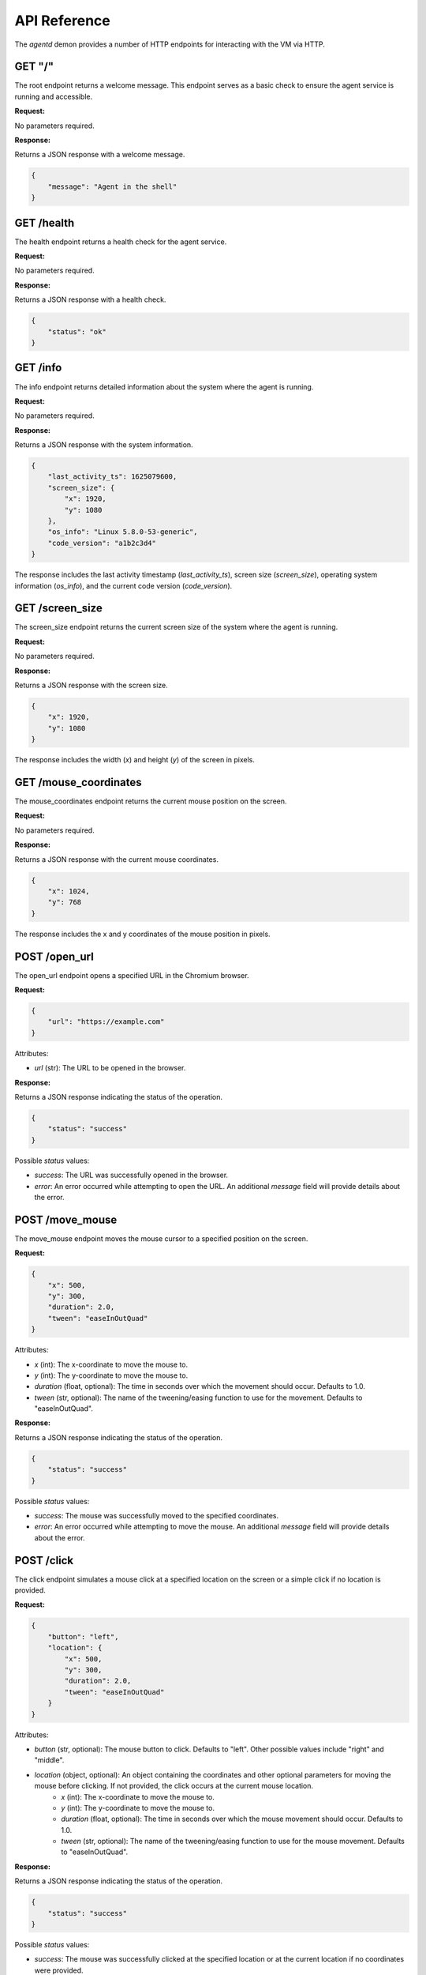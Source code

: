 API Reference
=============

The `agentd` demon provides a number of HTTP endpoints for interacting with the VM via HTTP.

GET "/"
^^^^^^^

The root endpoint returns a welcome message. This endpoint serves as a basic check to ensure 
the agent service is running and accessible.

**Request:**

No parameters required.

**Response:**

Returns a JSON response with a welcome message.

.. code-block:: json

    {
        "message": "Agent in the shell"
    }

GET /health
^^^^^^^^^^^

The health endpoint returns a health check for the agent service.

**Request:**

No parameters required.

**Response:**

Returns a JSON response with a health check.

.. code-block:: json

    {
        "status": "ok"
    }

GET /info
^^^^^^^^^

The info endpoint returns detailed information about the system where the agent is running.

**Request:**

No parameters required.

**Response:**

Returns a JSON response with the system information.

.. code-block:: json

    {
        "last_activity_ts": 1625079600,
        "screen_size": {
            "x": 1920,
            "y": 1080
        },
        "os_info": "Linux 5.8.0-53-generic",
        "code_version": "a1b2c3d4"
    }

The response includes the last activity timestamp (`last_activity_ts`), screen size (`screen_size`), operating system information (`os_info`), and the current code version (`code_version`).

GET /screen_size
^^^^^^^^^^^^^^^^

The screen_size endpoint returns the current screen size of the system where the agent is running.

**Request:**

No parameters required.

**Response:**

Returns a JSON response with the screen size.

.. code-block:: json

    {
        "x": 1920,
        "y": 1080
    }

The response includes the width (`x`) and height (`y`) of the screen in pixels.

GET /mouse_coordinates
^^^^^^^^^^^^^^^^^^^^^^^

The mouse_coordinates endpoint returns the current mouse position on the screen.

**Request:**

No parameters required.

**Response:**

Returns a JSON response with the current mouse coordinates.

.. code-block:: json

    {
        "x": 1024,
        "y": 768
    }

The response includes the x and y coordinates of the mouse position in pixels.

POST /open_url
^^^^^^^^^^^^^^

The open_url endpoint opens a specified URL in the Chromium browser.

**Request:**

.. code-block:: json

    {
        "url": "https://example.com"
    }

Attributes:

- `url` (str): The URL to be opened in the browser.

**Response:**

Returns a JSON response indicating the status of the operation.

.. code-block:: json

    {
        "status": "success"
    }

Possible `status` values:

- `success`: The URL was successfully opened in the browser.
- `error`: An error occurred while attempting to open the URL. An additional `message` field will provide details about the error.

POST /move_mouse
^^^^^^^^^^^^^^^^

The move_mouse endpoint moves the mouse cursor to a specified position on the screen.

**Request:**

.. code-block:: json

    {
        "x": 500,
        "y": 300,
        "duration": 2.0,
        "tween": "easeInOutQuad"
    }

Attributes:

- `x` (int): The x-coordinate to move the mouse to.
- `y` (int): The y-coordinate to move the mouse to.
- `duration` (float, optional): The time in seconds over which the movement should occur. Defaults to 1.0.
- `tween` (str, optional): The name of the tweening/easing function to use for the movement. Defaults to "easeInOutQuad".

**Response:**

Returns a JSON response indicating the status of the operation.

.. code-block:: json

    {
        "status": "success"
    }

Possible `status` values:

- `success`: The mouse was successfully moved to the specified coordinates.
- `error`: An error occurred while attempting to move the mouse. An additional `message` field will provide details about the error.

POST /click
^^^^^^^^^^^

The click endpoint simulates a mouse click at a specified location on the screen or a simple click if no location is provided.

**Request:**

.. code-block:: json

    {
        "button": "left",
        "location": {
            "x": 500,
            "y": 300,
            "duration": 2.0,
            "tween": "easeInOutQuad"
        }
    }

Attributes:

- `button` (str, optional): The mouse button to click. Defaults to "left". Other possible values include "right" and "middle".
- `location` (object, optional): An object containing the coordinates and other optional parameters for moving the mouse before clicking. If not provided, the click occurs at the current mouse location.
    - `x` (int): The x-coordinate to move the mouse to.
    - `y` (int): The y-coordinate to move the mouse to.
    - `duration` (float, optional): The time in seconds over which the mouse movement should occur. Defaults to 1.0.
    - `tween` (str, optional): The name of the tweening/easing function to use for the mouse movement. Defaults to "easeInOutQuad".

**Response:**

Returns a JSON response indicating the status of the operation.

.. code-block:: json

    {
        "status": "success"
    }

Possible `status` values:

- `success`: The mouse was successfully clicked at the specified location or at the current location if no coordinates were provided.
- `error`: An error occurred while attempting to click the mouse. An additional `message` field will provide details about the error.

POST /double_click
^^^^^^^^^^^^^^^^^^

The double_click endpoint simulates a double mouse click at the current mouse location.

**Request:**

No parameters required.

**Response:**

Returns a JSON response indicating the status of the operation.

.. code-block:: json

    {
        "status": "success"
    }

Possible `status` values:

- `success`: The mouse was successfully double-clicked at the current location.
- `error`: An error occurred while attempting to double-click the mouse. An additional `message` field will provide details about the error.

POST /type_text
^^^^^^^^^^^^^^^

The type_text endpoint simulates typing text at the current cursor location.

**Request:**

.. code-block:: json

    {
        "text": "Hello, world!",
        "min_interval": 0.05,
        "max_interval": 0.25
    }

Attributes:

- `text` (str): The text to be typed.
- `min_interval` (float, optional): The minimum interval between key presses. Defaults to 0.05 seconds.
- `max_interval` (float, optional): The maximum interval between key presses. Defaults to 0.25 seconds.

**Response:**

Returns a JSON response indicating the status of the operation.

.. code-block:: json

    {
        "status": "success"
    }

Possible `status` values:

- `success`: The text was successfully typed at the current cursor location.
- `error`: An error occurred while attempting to type the text. An additional `message` field will provide details about the error.

POST /press_key
^^^^^^^^^^^^^^^

The press_key endpoint simulates pressing a key on the keyboard.

**Request:**

.. code-block:: json
   
   {
      "key": "string"
   }

**Response:**

Returns a JSON response indicating the status of the operation.

.. code-block:: json

    {
        "status": "success"
    }

Possible `status` values:

- `success`: The key was successfully pressed.
- `error`: An error occurred while attempting to press the key. An additional `message` field will provide details about the error.


POST /scroll
^^^^^^^^^^^^

The scroll endpoint simulates scrolling the mouse wheel.

**Request:**

.. code-block:: json

   {
      "clicks": "int"
   }

**Response:**

Returns a JSON response indicating the status of the operation.

.. code-block:: json

    {
        "status": "success"
    }

Possible `status` values:

- `success`: The scroll action was successfully performed.
- `error`: An error occurred while attempting to perform the scroll action. An additional `message` field will provide details about the error.

POST /drag_mouse
^^^^^^^^^^^^^^^^

The drag_mouse endpoint drags the mouse cursor from its current location to a specified location on the screen.

**Request:**

.. code-block:: json

   {
      "x": "int",
      "y": "int"
   }

**Response:**

Returns a JSON response indicating the status of the operation.

.. code-block:: json

    {
        "status": "success"
    }

Possible `status` values:

- `success`: The mouse was successfully dragged to the specified location.
- `error`: An error occurred while attempting to drag the mouse. An additional `message` field will provide details about the error.

POST /screenshot
^^^^^^^^^^^^^^^^

The screenshot endpoint captures the current screen and returns an image.

**Request:**

No parameters required.

**Response:**

Returns a JSON response containing the screenshot image encoded in base64 and the file path where the screenshot is saved.

.. code-block:: json

    {
        "status": "success",
        "image": "base64_encoded_image",
        "file_path": "path/to/screenshot.png"
    }

Possible `status` values:

- `success`: The screenshot was successfully captured and returned.
- `error`: An error occurred while attempting to capture the screenshot. An additional `message` field will provide details about the error.

POST /recordings
^^^^^^^^^^^^^^^^

The recordings endpoint starts a new recording session.

**Request:**

.. code-block:: json

    {
        "description": "string"
    }

**Response:**

Returns a JSON response containing the session ID of the newly started recording session.

.. code-block:: json

    {
        "session_id": "uuid"
    }

GET /recordings
^^^^^^^^^^^^^^^

The recordings endpoint retrieves a list of all recording sessions.

**Request:**

No parameters required.

**Response:**

Returns a JSON response containing a list of recording session IDs.

.. code-block:: json

    {
        "recordings": [
            "uuid1",
            "uuid2",
            "uuid3"
        ]
    }

This endpoint allows you to retrieve all the recording sessions that have been initiated.

POST /recordings/{session_id}/stop
^^^^^^^^^^^^^^^^^^^^^^^^^^^^^^^^^^

The endpoint to stop a recording session.

**Request:**

Path Parameters:
- `session_id`: The unique identifier of the recording session to be stopped.

**Response:**

Returns a JSON response indicating the success of the operation.

GET /recordings/{session_id}
^^^^^^^^^^^^^^^^^^^^^^^^^^^^

The endpoint to retrieve a specific recording session by its session ID.

**Request:**

Path Parameters:
- `session_id`: The unique identifier of the recording session to be retrieved.

**Response:**

Returns a JSON response containing the details of the specified recording session, including the session ID, description, start time, end time, and a list of recorded events.

.. code-block:: json

    {
        "id": "uuid",
        "description": "Session Description",
        "start_time": 1622547600,
        "end_time": 1622547900,
        "events": [
            {
                "id": "uuid",
                "type": "click",
                "timestamp": 1622547605,
                "coordinates": {
                    "x": 100,
                    "y": 200
                },
                "screenshot_path": "path/to/screenshot",
                "click_data": {
                    "button": "left",
                    "pressed": true
                }
            },
            {
                "id": "uuid",
                "type": "key",
                "timestamp": 1622547610,
                "key_data": {
                    "key": "a"
                }
            }
        ]
    }

This endpoint allows you to retrieve detailed information about a specific recording session, including all the events that occurred during the session.

GET /recordings/{session_id}/event/{event_id}
^^^^^^^^^^^^^^^^^^^^^^^^^^^^^^^^^^^^^^^^^^^^^

The endpoint to retrieve a specific event from a recording session by its session ID and event ID.

**Request:**

Path Parameters:
- `session_id`: The unique identifier of the recording session.
- `event_id`: The unique identifier of the event within the recording session.

**Response:**

Returns a JSON response containing the details of the specified event, including the event ID, type, timestamp, coordinates, and any associated data such as click data, key data, scroll data, or text data.

.. code-block:: json

    {
        "id": "uuid",
        "type": "click",
        "timestamp": 1622547605,
        "coordinates": {
            "x": 100,
            "y": 200
        },
        "screenshot_path": "path/to/screenshot",
        "click_data": {
            "button": "left",
            "pressed": true
        }
    }

This endpoint allows you to retrieve detailed information about a specific event within a recording session.

DELETE /recordings/{session_id}/event/{event_id}
^^^^^^^^^^^^^^^^^^^^^^^^^^^^^^^^^^^^^^^^^^^^^^^^

The endpoint to delete a specific event from a recording session by its session ID and event ID.

**Request:**

Path Parameters:
- `session_id`: The unique identifier of the recording session.
- `event_id`: The unique identifier of the event within the recording session.

**Response:**

Returns a JSON response containing the updated recording session details without the deleted event.

.. code-block:: json

    {
        "id": "session_uuid",
        "description": "Session Description",
        "start_time": 1622547600,
        "end_time": 1622547615,
        "events": [
            {
                "id": "uuid",
                "type": "click",
                "timestamp": 1622547605,
                "coordinates": {
                    "x": 100,
                    "y": 200
                },
                "screenshot_path": "path/to/screenshot",
                "click_data": {
                    "button": "left",
                    "pressed": true
                }
            }
            // Other events
        ]
    }

This endpoint allows you to delete a specific event from a recording session.

GET /active_sessions
^^^^^^^^^^^^^^^^^^^^

This endpoint lists all active recording sessions.

**Response:**

Returns a JSON response containing a list of session IDs for all active recording sessions.

.. code-block:: json

    {
        "recordings": [
            "session_id_1",
            "session_id_2",
            // Other session IDs
        ]
    }

This endpoint allows you to retrieve a list of all active recording sessions.

GET /recordings/{session_id}/actions
^^^^^^^^^^^^^^^^^^^^^^^^^^^^^^^^^^^^^

This endpoint retrieves a list of actions for a specific recording session.

**Parameters:**

- ``session_id``: The unique identifier for the recording session.

**Response:**

Returns a JSON response containing a list of actions for the specified recording session.

.. code-block:: json

    {
        "actions": [
            {
                "id": "action_uuid",
                "type": "click",
                "timestamp": 1622547605,
                "details": {
                    "coordinates": {
                        "x": 100,
                        "y": 200
                    },
                    "button": "left",
                    "pressed": true
                }
            },
            {
                "id": "action_uuid",
                "type": "keypress",
                "timestamp": 1622547610,
                "details": {
                    "key": "space"
                }
            }
            // Other actions
        ]
    }

This endpoint allows you to retrieve a list of all actions (clicks, keypresses, etc.) that occurred during a specific recording session.

GET /system_usage
^^^^^^^^^^^^^^^^^

This endpoint retrieves the current system usage statistics.

**Response:**

Returns a JSON response containing the current system usage statistics including CPU, memory, and disk usage percentages.

.. code-block:: json

    {
        "cpu_percent": 23.5,
        "memory_percent": 74.2,
        "disk_percent": 55.3
    }

This endpoint allows you to monitor the health and performance of the system where the agent is running.

